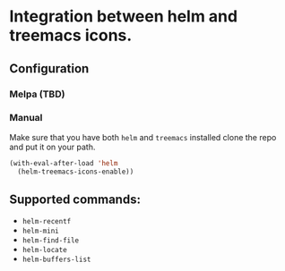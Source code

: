 * Integration between helm and treemacs icons.

  [[file:images/treemacs-icons.gif]]

** Configuration
*** Melpa (TBD)
*** Manual
    Make sure that you have both =helm= and =treemacs= installed clone the repo and put it on your path.

    #+BEGIN_SRC emacs-lisp
    (with-eval-after-load 'helm
      (helm-treemacs-icons-enable))
    #+END_SRC
** Supported commands:
    - =helm-recentf=
    - =helm-mini=
    - =helm-find-file=
    - =helm-locate=
    - =helm-buffers-list=
